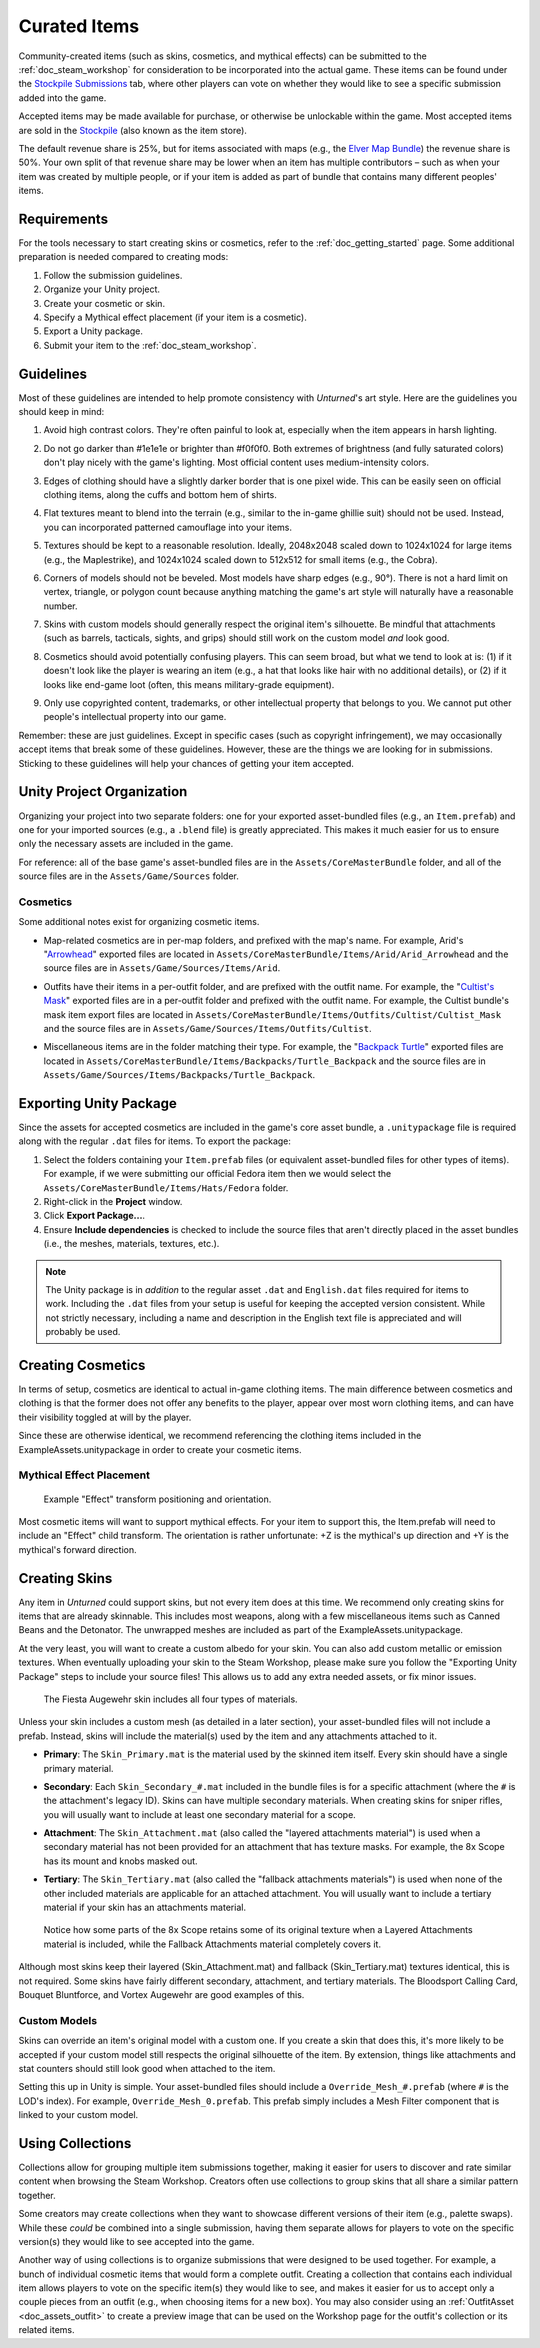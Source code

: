 .. _doc_curated_skins:

Curated Items
=============

Community-created items (such as skins, cosmetics, and mythical effects) can be submitted to the :ref:`doc_steam_workshop` for consideration to be incorporated into the actual game. These items can be found under the `Stockpile Submissions <https://steamcommunity.com/workshop/browse/?appid=304930&section=mtxitems>`_ tab, where other players can vote on whether they would like to see a specific submission added into the game.

Accepted items may be made available for purchase, or otherwise be unlockable within the game. Most accepted items are sold in the `Stockpile <https://store.steampowered.com/itemstore/304930/>`_ (also known as the item store).

The default revenue share is 25%, but for items associated with maps (e.g., the `Elver Map Bundle <https://store.steampowered.com/itemstore/304930/detail/1103/>`_) the revenue share is 50%. Your own split of that revenue share may be lower when an item has multiple contributors – such as when your item was created by multiple people, or if your item is added as part of bundle that contains many different peoples' items.

Requirements
------------


For the tools necessary to start creating skins or cosmetics, refer to the :ref:`doc_getting_started` page. Some additional preparation is needed compared to creating mods:

#. Follow the submission guidelines.
#. Organize your Unity project.
#. Create your cosmetic or skin.
#. Specify a Mythical effect placement (if your item is a cosmetic).
#. Export a Unity package.
#. Submit your item to the :ref:`doc_steam_workshop`.

Guidelines
----------

.. |ico1| image:: img/1e1e1e.png
	:width: 15px
.. |ico2| image:: img/f0f0f0.png
	:width: 15px

Most of these guidelines are intended to help promote consistency with *Unturned*'s art style. Here are the guidelines you should keep in mind:

#. | Avoid high contrast colors. They're often painful to look at, especially when the item appears in harsh lighting.

#. | Do not go darker than |ico1| #1e1e1e or brighter than |ico2| #f0f0f0. Both extremes of brightness (and fully saturated colors) don't play nicely with the game's lighting. Most official content uses medium-intensity colors.

#. | Edges of clothing should have a slightly darker border that is one pixel wide. This can be easily seen on official clothing items, along the cuffs and bottom hem of shirts.

#. | Flat textures meant to blend into the terrain (e.g., similar to the in-game ghillie suit) should not be used. Instead, you can incorporated patterned camouflage into your items.

#. | Textures should be kept to a reasonable resolution. Ideally, 2048x2048 scaled down to 1024x1024 for large items (e.g., the Maplestrike), and 1024x1024 scaled down to 512x512 for small items (e.g., the Cobra).

#. | Corners of models should not be beveled. Most models have sharp edges (e.g., 90°). There is not a hard limit on vertex, triangle, or polygon count because anything matching the game's art style will naturally have a reasonable number.

#. | Skins with custom models should generally respect the original item's silhouette. Be mindful that attachments (such as barrels, tacticals, sights, and grips) should still work on the custom model *and* look good.

#. | Cosmetics should avoid potentially confusing players. This can seem broad, but what we tend to look at is: (1) if it doesn't look like the player is wearing an item (e.g., a hat that looks like hair with no additional details), or (2) if it looks like end-game loot (often, this means military-grade equipment).

#. | Only use copyrighted content, trademarks, or other intellectual property that belongs to you. We cannot put other people's intellectual property into our game.

Remember: these are just guidelines. Except in specific cases (such as copyright infringement), we may occasionally accept items that break some of these guidelines. However, these are the things we are looking for in submissions. Sticking to these guidelines will help your chances of getting your item accepted.

Unity Project Organization
--------------------------

Organizing your project into two separate folders: one for your exported asset-bundled files (e.g., an ``Item.prefab``) and one for your imported sources (e.g., a ``.blend`` file) is greatly appreciated. This makes it much easier for us to ensure only the necessary assets are included in the game.

For reference: all of the base game's asset-bundled files are in the ``Assets/CoreMasterBundle`` folder, and all of the source files are in the ``Assets/Game/Sources`` folder.

Cosmetics
`````````

Some additional notes exist for organizing cosmetic items.

- | Map-related cosmetics are in per-map folders, and prefixed with the map's name. For example, Arid's "`Arrowhead <https://unturned.wiki.gg/wiki/Arrowhead>`_" exported files are located in ``Assets/CoreMasterBundle/Items/Arid/Arid_Arrowhead`` and the source files are in ``Assets/Game/Sources/Items/Arid``.
- | Outfits have their items in a per-outfit folder, and are prefixed with the outfit name. For example, the "`Cultist's Mask <https://unturned.wiki.gg/wiki/Cultist%27s_Mask>`_" exported files are in a per-outfit folder and prefixed with the outfit name. For example, the Cultist bundle's mask item export files are located in ``Assets/CoreMasterBundle/Items/Outfits/Cultist/Cultist_Mask`` and the source files are in ``Assets/Game/Sources/Items/Outfits/Cultist``.
- | Miscellaneous items are in the folder matching their type. For example, the "`Backpack Turtle <https://unturned.wiki.gg/wiki/Backpack_Turtle>`_" exported files are located in ``Assets/CoreMasterBundle/Items/Backpacks/Turtle_Backpack`` and the source files are in ``Assets/Game/Sources/Items/Backpacks/Turtle_Backpack``.

Exporting Unity Package
-----------------------

Since the assets for accepted cosmetics are included in the game's core asset bundle, a ``.unitypackage`` file is required along with the regular ``.dat`` files for items. To export the package:

#. Select the folders containing your ``Item.prefab`` files (or equivalent asset-bundled files for other types of items). For example, if we were submitting our official Fedora item then we would select the ``Assets/CoreMasterBundle/Items/Hats/Fedora`` folder.
#. Right-click in the **Project** window.
#. Click **Export Package...**.
#. Ensure **Include dependencies** is checked to include the source files that aren't directly placed in the asset bundles (i.e., the meshes, materials, textures, etc.).

.. note::

	The Unity package is in *addition* to the regular asset ``.dat`` and ``English.dat`` files required for items to work. Including the ``.dat`` files from your setup is useful for keeping the accepted version consistent. While not strictly necessary, including a name and description in the English text file is appreciated and will probably be used.

Creating Cosmetics
------------------

In terms of setup, cosmetics are identical to actual in-game clothing items. The main difference between cosmetics and clothing is that the former does not offer any benefits to the player, appear over most worn clothing items, and can have their visibility toggled at will by the player.

Since these are otherwise identical, we recommend referencing the clothing items included in the ExampleAssets.unitypackage in order to create your cosmetic items.

Mythical Effect Placement
`````````````````````````

.. figure:: img/EffectTransform.png

	Example "Effect" transform positioning and orientation.

Most cosmetic items will want to support mythical effects. For your item to support this, the Item.prefab will need to include an "Effect" child transform. The orientation is rather unfortunate: +Z is the mythical's up direction and +Y is the mythical's forward direction.

Creating Skins
--------------

Any item in *Unturned* could support skins, but not every item does at this time. We recommend only creating skins for items that are already skinnable. This includes most weapons, along with a few miscellaneous items such as Canned Beans and the Detonator. The unwrapped meshes are included as part of the ExampleAssets.unitypackage.

At the very least, you will want to create a custom albedo for your skin. You can also add custom metallic or emission textures. When eventually uploading your skin to the Steam Workshop, please make sure you follow the "Exporting Unity Package" steps to include your source files! This allows us to add any extra needed assets, or fix minor issues.

.. figure:: img/FiestaAugewehrBundles.png

	The Fiesta Augewehr skin includes all four types of materials.

Unless your skin includes a custom mesh (as detailed in a later section), your asset-bundled files will not include a prefab. Instead, skins will include the material(s) used by the item and any attachments attached to it.

- | **Primary**: The ``Skin_Primary.mat`` is the material used by the skinned item itself. Every skin should have a single primary material.
- | **Secondary**: Each ``Skin_Secondary_#.mat`` included in the bundle files is for a specific attachment (where the ``#`` is the attachment's legacy ID). Skins can have multiple secondary materials. When creating skins for sniper rifles, you will usually want to include at least one secondary material for a scope.
- | **Attachment**: The ``Skin_Attachment.mat`` (also called the "layered attachments material") is used when a secondary material has not been provided for an attachment that has texture masks. For example, the 8x Scope has its mount and knobs masked out.
- | **Tertiary**: The ``Skin_Tertiary.mat`` (also called the "fallback attachments materials") is used when none of the other included materials are applicable for an attached attachment. You will usually want to include a tertiary material if your skin has an attachments material.

.. figure:: /assets/img/FallbackLayered.png

	Notice how some parts of the 8x Scope retains some of its original texture when a Layered Attachments material is included, while the Fallback Attachments material completely covers it.

Although most skins keep their layered (Skin_Attachment.mat) and fallback (Skin_Tertiary.mat) textures identical, this is not required. Some skins have fairly different secondary, attachment, and tertiary materials. The Bloodsport Calling Card, Bouquet Bluntforce, and Vortex Augewehr are good examples of this.

Custom Models
`````````````

Skins can override an item's original model with a custom one. If you create a skin that does this, it's more likely to be accepted if your custom model still respects the original silhouette of the item. By extension, things like attachments and stat counters should still look good when attached to the item.

Setting this up in Unity is simple. Your asset-bundled files should include a ``Override_Mesh_#.prefab`` (where ``#`` is the LOD's index). For example, ``Override_Mesh_0.prefab``. This prefab simply includes a Mesh Filter component that is linked to your custom model.

Using Collections
-----------------

Collections allow for grouping multiple item submissions together, making it easier for users to discover and rate similar content when browsing the Steam Workshop. Creators often use collections to group skins that all share a similar pattern together.

Some creators may create collections when they want to showcase different versions of their item (e.g., palette swaps). While these *could* be combined into a single submission, having them separate allows for players to vote on the specific version(s) they would like to see accepted into the game.

Another way of using collections is to organize submissions that were designed to be used together. For example, a bunch of individual cosmetic items that would form a complete outfit. Creating a collection that contains each individual item allows players to vote on the specific item(s) they would like to see, and makes it easier for us to accept only a couple pieces from an outfit (e.g., when choosing items for a new box). You may also consider using an :ref:`OutfitAsset <doc_assets_outfit>` to create a preview image that can be used on the Workshop page for the outfit's collection or its related items.
